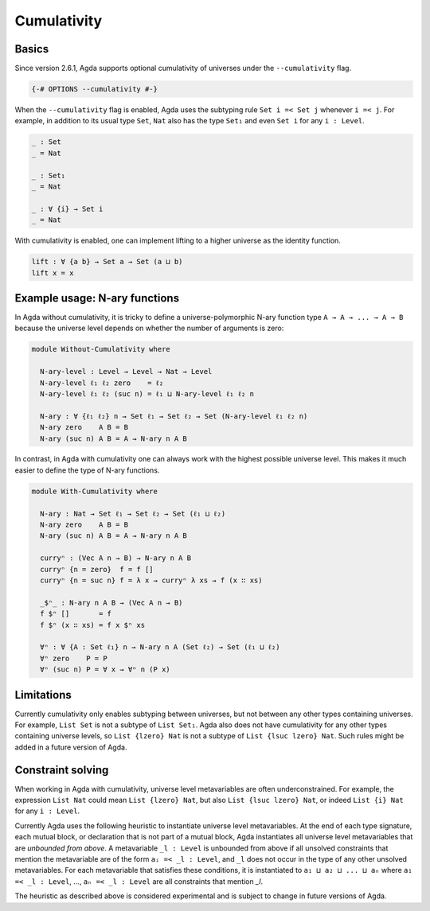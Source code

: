 
************
Cumulativity
************

Basics
------

Since version 2.6.1, Agda supports optional cumulativity of universes
under the ``--cumulativity`` flag.

.. code-block:: agda

  {-# OPTIONS --cumulativity #-}

When the ``--cumulativity`` flag is enabled, Agda uses the subtyping
rule ``Set i =< Set j`` whenever ``i =< j``. For example, in addition
to its usual type ``Set``, ``Nat`` also has the type ``Set₁`` and even
``Set i`` for any ``i : Level``.

..
  ::

  module language.cumulativity where

  open import Agda.Primitive
  open import Agda.Builtin.Nat

  variable
    ℓ ℓ₁ ℓ₂ : Level
    A B C : Set ℓ
    n : Nat

  data Vec (A : Set ℓ) : Nat → Set ℓ where
    [] : Vec A 0
    _∷_ : A → Vec A n → Vec A (suc n)

.. code-block:: agda

  _ : Set
  _ = Nat

  _ : Set₁
  _ = Nat

  _ : ∀ {i} → Set i
  _ = Nat

With cumulativity is enabled, one can implement lifting to a higher
universe as the identity function.

.. code-block:: agda

  lift : ∀ {a b} → Set a → Set (a ⊔ b)
  lift x = x

Example usage: N-ary functions
------------------------------

In Agda without cumulativity, it is tricky to define a
universe-polymorphic N-ary function type ``A → A → ... → A → B``
because the universe level depends on whether the number of arguments
is zero:

.. code-block:: agda

  module Without-Cumulativity where

    N-ary-level : Level → Level → Nat → Level
    N-ary-level ℓ₁ ℓ₂ zero    = ℓ₂
    N-ary-level ℓ₁ ℓ₂ (suc n) = ℓ₁ ⊔ N-ary-level ℓ₁ ℓ₂ n

    N-ary : ∀ {ℓ₁ ℓ₂} n → Set ℓ₁ → Set ℓ₂ → Set (N-ary-level ℓ₁ ℓ₂ n)
    N-ary zero    A B = B
    N-ary (suc n) A B = A → N-ary n A B

In contrast, in Agda with cumulativity one can always work with the
highest possible universe level. This makes it much easier to define
the type of N-ary functions.

.. code-block:: agda

  module With-Cumulativity where

    N-ary : Nat → Set ℓ₁ → Set ℓ₂ → Set (ℓ₁ ⊔ ℓ₂)
    N-ary zero    A B = B
    N-ary (suc n) A B = A → N-ary n A B

    curryⁿ : (Vec A n → B) → N-ary n A B
    curryⁿ {n = zero}  f = f []
    curryⁿ {n = suc n} f = λ x → curryⁿ λ xs → f (x ∷ xs)

    _$ⁿ_ : N-ary n A B → (Vec A n → B)
    f $ⁿ []       = f
    f $ⁿ (x ∷ xs) = f x $ⁿ xs

    ∀ⁿ : ∀ {A : Set ℓ₁} n → N-ary n A (Set ℓ₂) → Set (ℓ₁ ⊔ ℓ₂)
    ∀ⁿ zero    P = P
    ∀ⁿ (suc n) P = ∀ x → ∀ⁿ n (P x)


Limitations
-----------

Currently cumulativity only enables subtyping between universes, but
not between any other types containing universes. For example, ``List
Set`` is not a subtype of ``List Set₁``. Agda also does not have
cumulativity for any other types containing universe levels, so ``List
{lzero} Nat`` is not a subtype of ``List {lsuc lzero} Nat``. Such
rules might be added in a future version of Agda.

Constraint solving
------------------

When working in Agda with cumulativity, universe level metavariables
are often underconstrained. For example, the expression ``List Nat``
could mean ``List {lzero} Nat``, but also ``List {lsuc lzero} Nat``,
or indeed ``List {i} Nat`` for any ``i : Level``.

Currently Agda uses the following heuristic to instantiate universe
level metavariables. At the end of each type signature, each mutual
block, or declaration that is not part of a mutual block, Agda
instantiates all universe level metavariables that are *unbounded from
above*. A metavariable ``_l : Level`` is unbounded from above if all
unsolved constraints that mention the metavariable are of the form
``aᵢ =< _l : Level``, and ``_l`` does not occur in the type of any
other unsolved metavariables. For each metavariable that satisfies
these conditions, it is instantiated to ``a₁ ⊔ a₂ ⊔ ... ⊔ aₙ`` where
``a₁ =< _l : Level``, ..., ``aₙ =< _l : Level`` are all constraints
that mention `_l`.

The heuristic as described above is considered experimental and is
subject to change in future versions of Agda.
